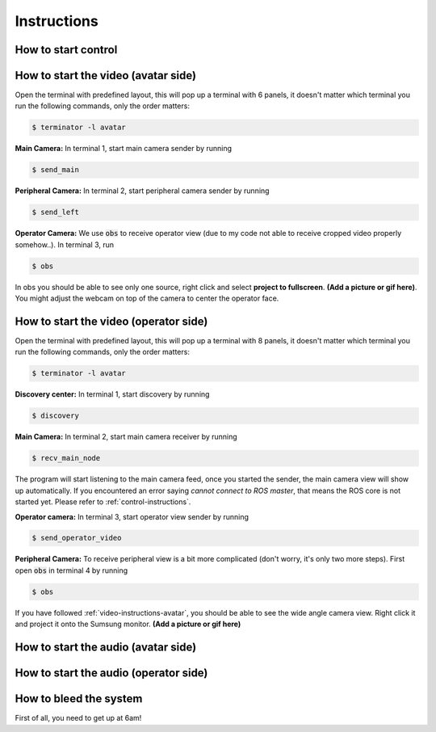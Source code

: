 Instructions
============


.. _control-instructions:

How to start control
--------------------

.. _video-instructions-avatar:

How to start the video (avatar side)
------------------------------------
Open the terminal with predefined layout, this will pop up a terminal with 6 panels, it doesn't matter which terminal you 
run the following commands, only the order matters:

.. code-block:: console

   $ terminator -l avatar

**Main Camera:** In terminal 1, start main camera sender by running

.. code-block:: console

   $ send_main

**Peripheral Camera:** In terminal 2, start peripheral camera sender by running

.. code-block:: console

   $ send_left

**Operator Camera:** We use :code:`obs` to receive operator view (due to my code not able to receive cropped 
video properly somehow..). In terminal 3, run 

.. code-block:: console

   $ obs

In obs you should be able to see only one source, right click and select **project to fullscreen**.
**(Add a picture or gif here)**. You might adjust the webcam on top of the camera to center the operator face.

.. _video-instructions-operator:

How to start the video (operator side)
--------------------------------------

Open the terminal with predefined layout, this will pop up a terminal with 8 panels, it doesn't matter which terminal you 
run the following commands, only the order matters:

.. code-block:: console

   $ terminator -l avatar

**Discovery center:** In terminal 1, start discovery by running 

.. code-block:: console

   $ discovery

**Main Camera:** In terminal 2, start main camera receiver by running

.. code-block:: console

   $ recv_main_node

The program will start listening to the main camera feed, once you started the sender, the main camera view will show up 
automatically.  
If you encountered an error saying *cannot connect to ROS master*, that means the ROS core is not started yet.
Please refer to :ref:`control-instructions`.

**Operator camera:** In terminal 3, start operator view sender by running

.. code-block:: console

   $ send_operator_video

**Peripheral Camera:** To receive peripheral view is a bit more complicated (don't worry, it's only two more steps).
First open :code:`obs` in terminal 4 by running

.. code-block:: console

   $ obs

If you have followed :ref:`video-instructions-avatar`, you should be able to see the wide angle camera view. Right click it and
project it onto the Sumsung monitor. **(Add a picture or gif here)**

.. _audio-instructions-avatar:

How to start the audio (avatar side)
--------------------------------------


.. _audio-instructions-operator:

How to start the audio (operator side)
--------------------------------------

.. _bleed-system:

How to bleed the system
-----------------------
First of all, you need to get up at 6am!